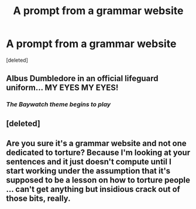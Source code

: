 #+TITLE: A prompt from a grammar website

* A prompt from a grammar website
:PROPERTIES:
:Score: 1
:DateUnix: 1538084994.0
:DateShort: 2018-Sep-28
:FlairText: Prompt
:END:
[deleted]


** Albus Dumbledore in an official lifeguard uniform... MY EYES MY EYES!
:PROPERTIES:
:Author: 4wallsandawindow
:Score: 5
:DateUnix: 1538092437.0
:DateShort: 2018-Sep-28
:END:

*** /The Baywatch theme begins to play/
:PROPERTIES:
:Author: Hellstrike
:Score: 3
:DateUnix: 1538102930.0
:DateShort: 2018-Sep-28
:END:


** [deleted]
:PROPERTIES:
:Score: 3
:DateUnix: 1538086542.0
:DateShort: 2018-Sep-28
:END:


** Are you sure it's a grammar website and not one dedicated to torture? Because I'm looking at your sentences and it just doesn't compute until I start working under the assumption that it's supposed to be a lesson on how to torture people ... can't get anything but insidious crack out of those bits, really.
:PROPERTIES:
:Author: Kazeto
:Score: 1
:DateUnix: 1538095803.0
:DateShort: 2018-Sep-28
:END:
